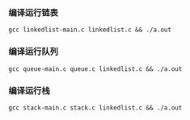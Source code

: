 *** 编译运行链表
  =gcc linkedlist-main.c linkedlist.c && ./a.out=
*** 编译运行队列
  =gcc queue-main.c queue.c linkedlist.c && ./a.out=
*** 编译运行栈
  =gcc stack-main.c stack.c linkedlist.c && ./a.out=
